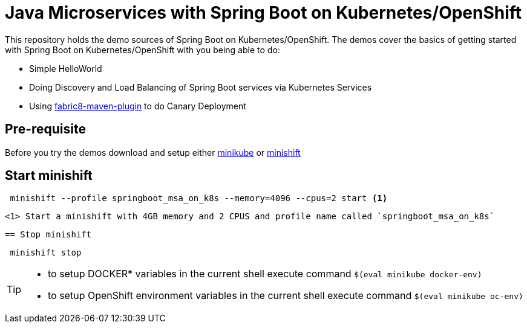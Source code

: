 
= Java Microservices with Spring Boot on Kubernetes/OpenShift


This repository holds the demo sources of Spring Boot on Kubernetes/OpenShift.  The demos cover the basics of getting started with Spring Boot on Kubernetes/OpenShift with you being able to do:

* Simple HelloWorld
* Doing Discovery and Load Balancing of Spring Boot services via Kubernetes Services 
* Using https://maven.fabric8.io/[fabric8-maven-plugin] to do Canary Deployment

== Pre-requisite
Before you try the demos download and setup either https://github.com/kubernetes/minikube[minikube] or https://docs.openshift.org/latest/minishift/index.html[minishift]

== Start minishift

[source,sh]
----
 minishift --profile springboot_msa_on_k8s --memory=4096 --cpus=2 start <1>
---- 

 <1> Start a minishift with 4GB memory and 2 CPUS and profile name called `springboot_msa_on_k8s`

 == Stop minishift

[source,sh]
----
 minishift stop
---- 

[TIP]
====

* to setup DOCKER* variables in the current shell execute command `$(eval minikube docker-env)`
* to setup OpenShift environment variables in the current shell execute command `$(eval minikube oc-env)`

====